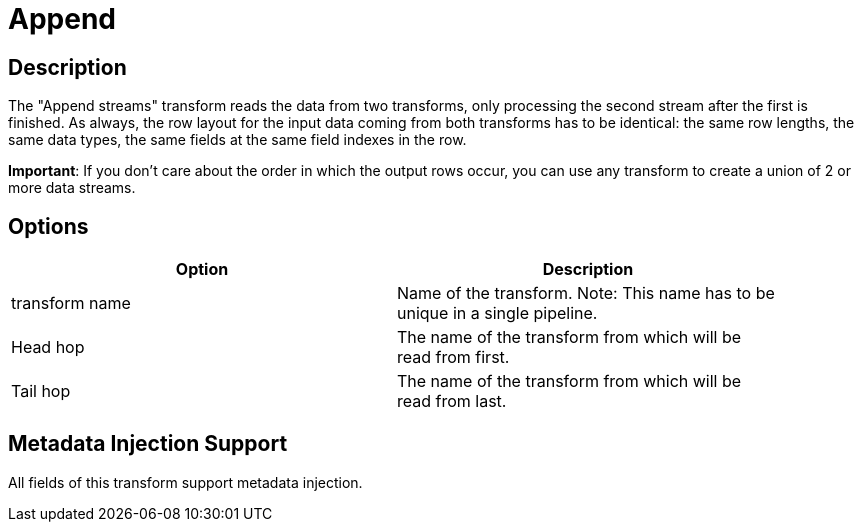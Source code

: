 :documentationPath: /plugins/transforms/
:language: en_US
:page-alternativeEditUrl: https://github.com/project-hop/hop/edit/master/plugins/transforms/append/src/main/doc/append.adoc
= Append

== Description

The "Append streams" transform reads the data from two transforms, only processing the second stream after the first is finished.
As always, the row layout for the input data coming from both transforms has to be identical: the same row lengths, the same data types, the same fields at the same field indexes in the row.

*Important*: If you don't care about the order in which the output rows occur, you can use any transform to create a union of 2 or more data streams.


== Options

[width="90%", options="header"]
|===
|Option|Description
|transform name|Name of the transform. Note: This name has to be unique in a single pipeline.
|Head hop|The name of the transform from which will be read from first.
|Tail hop|The name of the transform from which will be read from last. 
|===

== Metadata Injection Support

All fields of this transform support metadata injection.
